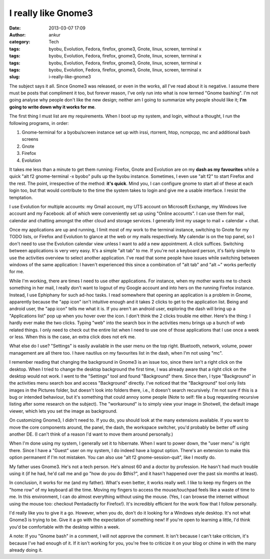 I really like Gnome3
####################
:date: 2013-03-07 17:09
:author: ankur
:category: Tech
:tags: byobu, Evolution, Fedora, firefox, gnome3, Gnote, linux, screen, terminal x
:tags: byobu, Evolution, Fedora, firefox, gnome3, Gnote, linux, screen, terminal x
:tags: byobu, Evolution, Fedora, firefox, gnome3, Gnote, linux, screen, terminal x
:tags: byobu, Evolution, Fedora, firefox, gnome3, Gnote, linux, screen, terminal x
:slug: i-really-like-gnome3

The subject says it all. Since Gnome3 was released, or even in the
works, all I've read about it is negative. I assume there must be posts
that compliment it too, but forever reason, I've only run into what is
now termed "Gnome bashing". I'm not going analyse why people don't like
the new design; neither am I going to summarize why people should like
it; **I'm going to write down why it works for me**.

The first thing I must list are my requirements. When I boot up my
system, and login, without a thought, I run the following programs, in
order:

#. Gnome-terminal for a byobu/screen instance set up with irssi,
   rtorrent, htop, ncmpcpp, mc and additional bash screens
#. Gnote
#. Firefox
#. Evolution

It takes me less than a minute to get them running: Firefox, Gnote and
Evolution are on my **dash as my favourites** while a quick "alt f2
gnome-terminal -x byobo" pulls up the byobu instance. Sometimes, I even
use "alt f2" to start Firefox and the rest. The point, irrespective of
the method: **it's quick**. Mind you, I can configure gnome to start all
of these at each login too, but that would contribute to the time the
system takes to login and give me a usable interface. I resist the
temptation.

I use Evolution for multiple accounts: my Gmail account, my UTS account
on Microsoft Exchange, my Windows live account and my Facebook: all of
which were conveniently set up using "Online accounts". I can use them
for mail, calendar and chatting amongst the other cloud and storage
services. I generally limit my usage to mail + calendar + chat.

Once my applications are up and running, I limit most of my work to the
terminal instance, switching to Gnote for my TODO lists, or Firefox and
Evolution to glance at the web or my mails respectively. My calendar is
on the top panel, so I don't need to use the Evolution calendar view
unless I want to add a new appointment. A click suffices. Switching
between applications is very very easy. It's a simple "alt tab" to me.
If you're not a keyboard person, it's fairly simple to use the
activities overview to select another application. I've read that some
people have issues while switching between windows of the same
application: I haven't experienced this since a combination of "alt tab"
and "alt ~" works perfectly for me.

While I'm working, there are times I need to use other applications. For
instance, when my mother wants me to check something in her mail, I
really don't want to logout of my Google account and into hers on the
running Firefox instance. Instead, I use Ephiphany for such ad-hoc
tasks. I read somewhere that opening an application is a problem in
Gnome, apparently because the "app icon" isn't intuitive enough and it
takes 2 clicks to get to the application list. Being and android user,
the "app icon" tells me what it is. If you aren't an android user,
exploring the dash will bring up a "Applications list" pop up when you
hover over the icon. I don't think the 2 clicks trouble me either.
Here's the thing: I hardly ever make the two clicks. Typing "web" into
the search box in the activities menu brings up a bunch of web related
things. I only need to check out the entire list when I need to use one
of those applications that I use once a week or less. When this is the
case, an extra click does not erk me.

What else do I use? "Settings" is easily available in the user menu on
the top right. Bluetooth, network, volume, power management are all
there too. I have nautilus on my favourites list in the dash, when I'm
not using "mc".

I remember reading that changing the background in Gnome3 is an issue
too, since there isn't a right click on the desktop. When I tried to
change the desktop background the first time, I was already aware that a
right click on the desktop would not work. I went to the "Settings" tool
and found "Background" there. Since then, I type "Background" in the
activities menu search box and access "Background" directly. I've
noticed that the "Background" tool only lists images in the Pictures
folder, but doesn't look into folders there, i.e., it doesn't search
recursively. I'm not sure if this is a bug or intended behaviour, but
it's something that could annoy some people (Note to self: file a bug
requesting recursive listing after some research on the subject). The
"workaround" is to simply view your image in Shotwell, the default image
viewer, which lets you set the image as background.

On customizing Gnome3, I didn't need to. If you do, you should look at
the many extensions available. If you want to move the core components
around, the panel, the dash, the workspace switcher, you'd probably be
better off using another DE. (I can't think of a reason I'd want to move
them around personally.)

When I'm done using my system, I generally set it to hibernate. When I
want to power down, the "user menu" is right there. Since I have a
"Guest" user on my system, I do indeed have a logout option. There's an
extension to make this option permanent if I'm not mistaken. You can
also use "alt f2 gnome-session-quit", like I mostly do.

My father uses Gnome3. He's not a tech person. He's almost 60 and a
doctor by profession. He hasn't had much trouble using it (if he had,
he'd call me and go "how do you do $this?", and it hasn't happened over
the past six months at least).

In conclusion, it works for me (and my father). What's even better, it
works really well. I like to keep my fingers on the "home row" of my
keyboard all the time. Moving my fingers to access the mouse/touchpad
feels like a waste of time to me. In this environment, I can do almost
everything without using the mouse. (Yes, I can browse the internet
without using the mouse too: checkout Pentadactly for Firefox!). It's
incredibly efficient for the work flow that I follow personally.

I'd really like you to give it a go. However, when you do, don't do it
looking for a Windows style desktop. It's not what Gnome3 is trying to
be. Give it a go with the expectation of something new! If you're open
to learning a little, I'd think you'd be comfortable with the desktop
within a week.

A note: If you "Gnome bash" in a comment, I will not approve the
comment. It isn't because I can't take criticism, it's because I've had
enough of it. If it isn't working for you, you're free to criticize it
on your blog or chime in with the many already doing it.
